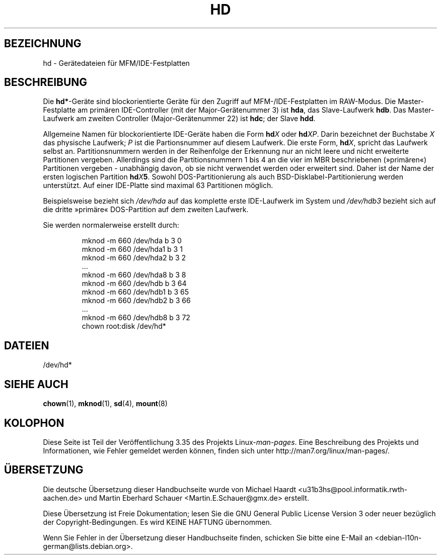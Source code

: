 .\" Copyright (c) 1993 Michael Haardt (michael@moria.de),
.\"     Fri Apr  2 11:32:09 MET DST 1993
.\"
.\" This is free documentation; you can redistribute it and/or
.\" modify it under the terms of the GNU General Public License as
.\" published by the Free Software Foundation; either version 2 of
.\" the License, or (at your option) any later version.
.\"
.\" The GNU General Public License's references to "object code"
.\" and "executables" are to be interpreted as the output of any
.\" document formatting or typesetting system, including
.\" intermediate and printed output.
.\"
.\" This manual is distributed in the hope that it will be useful,
.\" but WITHOUT ANY WARRANTY; without even the implied warranty of
.\" MERCHANTABILITY or FITNESS FOR A PARTICULAR PURPOSE.  See the
.\" GNU General Public License for more details.
.\"
.\" You should have received a copy of the GNU General Public
.\" License along with this manual; if not, write to the Free
.\" Software Foundation, Inc., 59 Temple Place, Suite 330, Boston, MA 02111,
.\" USA.
.\"
.\" Modified Sat Jul 24 16:56:20 1993 by Rik Faith <faith@cs.unc.edu>
.\" Modified Mon Oct 21 21:38:51 1996 by Eric S. Raymond <esr@thyrsus.com>
.\" (and some more by aeb)
.\"
.\"*******************************************************************
.\"
.\" This file was generated with po4a. Translate the source file.
.\"
.\"*******************************************************************
.TH HD 4 "17. Dezember 1992" Linux Linux\-Programmierhandbuch
.SH BEZEICHNUNG
hd \- Gerätedateien für MFM/IDE\-Festplatten
.SH BESCHREIBUNG
Die \fBhd*\fP\-Geräte sind blockorientierte Geräte für den Zugriff auf
MFM\-/IDE\-Festplatten im RAW\-Modus. Die Master\-Festplatte am primären
IDE\-Controller (mit der Major\-Gerätenummer 3) ist \fBhda\fP, das Slave\-Laufwerk
\fBhdb\fP. Das Master\-Laufwerk am zweiten Controller (Major\-Gerätenummer 22)
ist \fBhdc\fP; der Slave \fBhdd\fP.
.LP
Allgemeine Namen für blockorientierte IDE\-Geräte haben die Form \fBhd\fP\fIX\fP
oder \fBhd\fP\fIXP\fP. Darin bezeichnet der Buchstabe \fIX\fP das physische Laufwerk;
\fIP\fP ist die Partionsnummer auf diesem Laufwerk. Die erste Form, \fBhd\fP\fIX\fP,
spricht das Laufwerk selbst an. Partitionsnummern werden in der Reihenfolge
der Erkennung nur an nicht leere und nicht erweiterte Partitionen
vergeben. Allerdings sind die Partitionsnummern 1 bis 4 an die vier im MBR
beschriebenen (»primären«) Partitionen vergeben \- unabhängig davon, ob sie
nicht verwendet werden oder erweitert sind. Daher ist der Name der ersten
logischen Partition \fBhd\fP\fIX\fP\fB5\fP\&. Sowohl DOS\-Partitionierung als auch
BSD\-Disklabel\-Partitionierung werden unterstützt. Auf einer IDE\-Platte sind
maximal 63 Partitionen möglich.
.LP
Beispielsweise bezieht sich \fI/dev/hda\fP auf das komplette erste IDE\-Laufwerk
im System und \fI/dev/hdb3\fP bezieht sich auf die dritte »primäre«
DOS\-Partition auf dem zweiten Laufwerk.
.LP
Sie werden normalerweise erstellt durch:
.RS
.sp
mknod \-m 660 /dev/hda b 3 0
.br
mknod \-m 660 /dev/hda1 b 3 1
.br
mknod \-m 660 /dev/hda2 b 3 2
.br
\&...
.br
mknod \-m 660 /dev/hda8 b 3 8
.br
mknod \-m 660 /dev/hdb b 3 64
.br
mknod \-m 660 /dev/hdb1 b 3 65
.br
mknod \-m 660 /dev/hdb2 b 3 66
.br
\&...
.br
mknod \-m 660 /dev/hdb8 b 3 72
.br
chown root:disk /dev/hd*
.RE
.SH DATEIEN
/dev/hd*
.SH "SIEHE AUCH"
\fBchown\fP(1), \fBmknod\fP(1), \fBsd\fP(4), \fBmount\fP(8)
.SH KOLOPHON
Diese Seite ist Teil der Veröffentlichung 3.35 des Projekts
Linux\-\fIman\-pages\fP. Eine Beschreibung des Projekts und Informationen, wie
Fehler gemeldet werden können, finden sich unter
http://man7.org/linux/man\-pages/.

.SH ÜBERSETZUNG
Die deutsche Übersetzung dieser Handbuchseite wurde von
Michael Haardt <u31b3hs@pool.informatik.rwth-aachen.de>
und
Martin Eberhard Schauer <Martin.E.Schauer@gmx.de>
erstellt.

Diese Übersetzung ist Freie Dokumentation; lesen Sie die
GNU General Public License Version 3 oder neuer bezüglich der
Copyright-Bedingungen. Es wird KEINE HAFTUNG übernommen.

Wenn Sie Fehler in der Übersetzung dieser Handbuchseite finden,
schicken Sie bitte eine E-Mail an <debian-l10n-german@lists.debian.org>.
